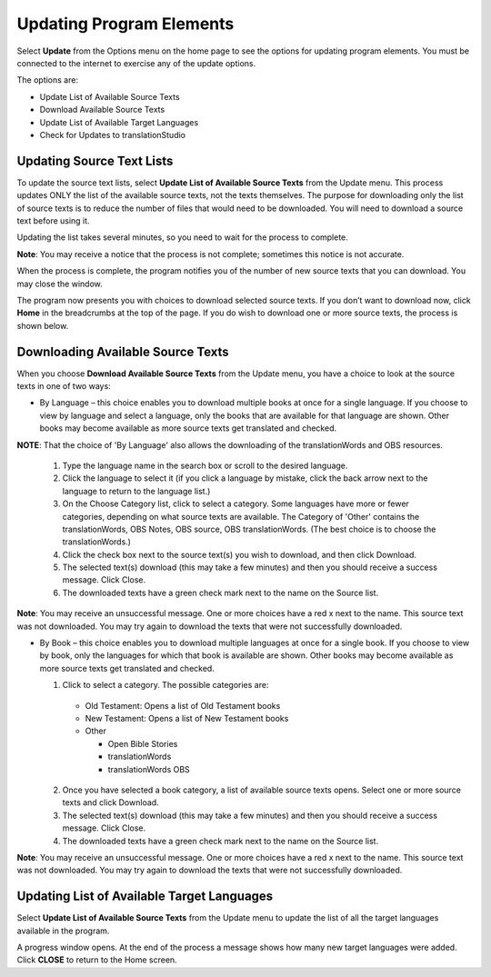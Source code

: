 Updating Program Elements
=========================

Select **Update** from the Options menu on the home page to see the options for updating program elements. You must be connected to the internet to exercise any of the update options. 

The options are:

* Update List of Available Source Texts

* Download Available Source Texts

* Update List of Available Target Languages

* Check for Updates to translationStudio

Updating Source Text Lists
---------------------------

To update the source text lists, select **Update List of Available Source Texts** from the Update menu. This process updates ONLY the list of the available source texts, not the texts themselves. The purpose for downloading only the list of source texts is to reduce the number of files that would need to be downloaded. You will need to download a source text before using it.

Updating the list takes several minutes, so you need to wait for the process to complete.

**Note**: You may receive a notice that the process is not complete; sometimes this notice is not accurate.

When the process is complete, the program notifies you of the number of new source texts that you can download. You may close the window.

The program now presents you with choices to download selected source texts. If you don’t want to download now, click **Home** in the breadcrumbs at the top of the page. If you do wish to download one or more source texts, the process is shown below.

Downloading Available Source Texts
----------------------------------

When you choose **Download Available Source Texts** from the Update menu, you have a choice to look at the source texts in one of two ways: 

* By Language – this choice enables you to download multiple books at once for a single language. If you choose to view by language and select a language, only the books that are available for that language are shown. Other books may become available as more source texts get translated and checked.
**NOTE**: That the choice of 'By Language' also allows the downloading of the translationWords and OBS resources.
 
  1.	Type the language name in the search box or scroll to the desired language.

  2.	Click the language to select it (if you click a language by mistake, click the back arrow next to the language to return to the language list.)
 
  3.	On the Choose Category list, click to select a category. Some languages have more or fewer categories, depending on what source texts are available. The Category of 'Other' contains the translationWords, OBS Notes, OBS source, OBS translationWords. (The best choice is to choose the translationWords.)
 
  4.	Click the check box next to the source text(s) you wish to download, and then click Download.
 
  5.	The selected text(s) download (this may take a few minutes) and then you should receive a success message. Click Close.
    
  6.	The downloaded texts have a green check mark next to the name on the Source list.
 
**Note**: You may receive an unsuccessful message. One or more choices have a red x next to the name. This source text was not downloaded. You may try again to download the texts that were not successfully downloaded.

* By Book – this choice enables you to download multiple languages at once for a single book. If you choose to view by book, only the languages for which that book is available are shown. Other books may become available as more source texts get translated and checked.

  1.	Click to select a category.  The possible categories are:
 
     * Old Testament: Opens a list of Old Testament books
     
     * New Testament: Opens a list of New Testament books

     * Other

       * Open Bible Stories
       * translationWords
       * translationWords OBS

  2.	Once you have selected a book category, a list of available source texts opens. Select one or more source texts and click Download.
 
  3.	The selected text(s) download (this may take a few minutes) and then you should receive a success message. Click Close.

  4.	The downloaded texts have a green check mark next to the name on the Source list.
 
**Note**: You may receive an unsuccessful message. One or more choices have a red x next to the name. This source text was not downloaded. You may try again to download the texts that were not successfully downloaded.

Updating List of Available Target Languages
-------------------------------------------

Select **Update List of Available Source Texts** from the Update menu to update the list of all the target languages available in the program. 

A progress window opens. At the end of the process a message shows how many new target languages were added. Click **CLOSE** to return to the Home screen.



